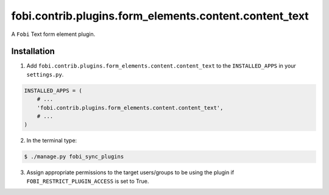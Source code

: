 =======================================================
fobi.contrib.plugins.form_elements.content.content_text
=======================================================
A ``Fobi`` Text form element plugin.

Installation
============
1. Add ``fobi.contrib.plugins.form_elements.content.content_text`` to the
   ``INSTALLED_APPS`` in your ``settings.py``.

.. code-block:: python

    INSTALLED_APPS = (
        # ...
        'fobi.contrib.plugins.form_elements.content.content_text',
        # ...
    )

2. In the terminal type:

.. code-block:: none

    $ ./manage.py fobi_sync_plugins

3. Assign appropriate permissions to the target users/groups to be using
   the plugin if ``FOBI_RESTRICT_PLUGIN_ACCESS`` is set to True.
